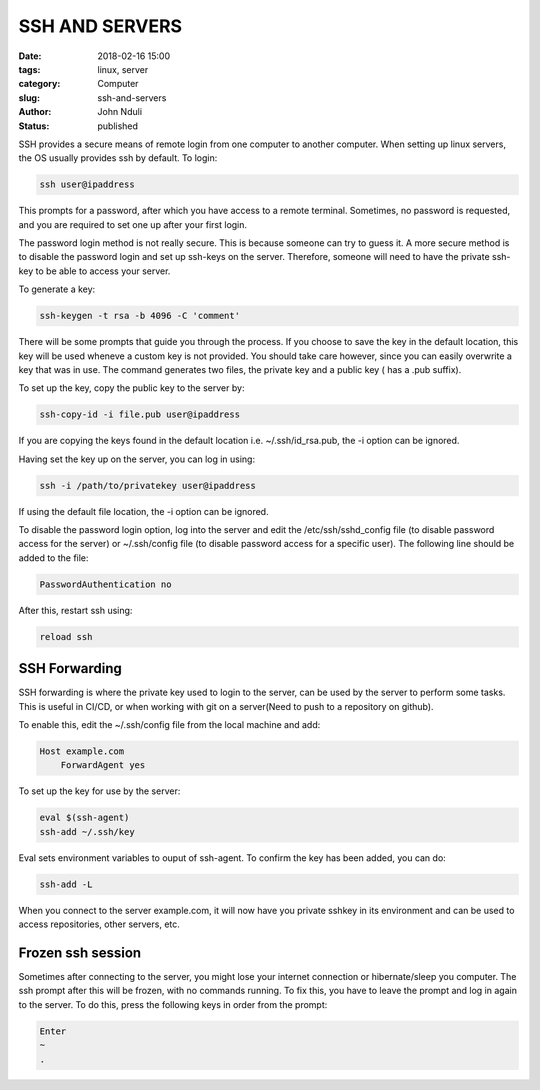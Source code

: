 ###############
SSH AND SERVERS
###############

:date: 2018-02-16 15:00
:tags: linux, server
:category: Computer
:slug: ssh-and-servers
:author: John Nduli
:status: published

SSH provides a secure means of remote login from one computer to
another computer. When setting up linux servers, the OS usually
provides ssh by default. To login:

.. code-block:: bash

    ssh user@ipaddress

This prompts for a password, after which you have access to a
remote terminal. Sometimes, no password is requested, and you are
required to set one up after your first login. 

The password login method is not really secure. This is because
someone can try to guess it. A more secure method is to disable
the password login and set up ssh-keys on the server. Therefore,
someone will need to have the private ssh-key to be able to access
your server.

To generate a key:
    
.. code-block:: bash

    ssh-keygen -t rsa -b 4096 -C 'comment'

There will be some prompts that guide you through the process. If
you choose to save the key in the default location, this key will
be used wheneve a custom key is not provided. You should take care
however, since you can easily overwrite a key that was in use.
The command generates two files, the private key and a public key
( has a .pub suffix).

To set up the key, copy the public key to the server by:

.. code-block:: bash

    ssh-copy-id -i file.pub user@ipaddress

If you are copying the keys found in the default location i.e.
~/.ssh/id_rsa.pub, the -i option can be ignored.

Having set the key up on the server, you can log in using:

.. code-block:: bash

    ssh -i /path/to/privatekey user@ipaddress

If using the default file location, the -i option can be ignored.

To disable the password login option, log into the server and
edit the /etc/ssh/sshd_config file (to disable password access for
the server) or ~/.ssh/config file (to disable password access for
a specific user). The following line should be added to the file:

.. code-block:: bash

    PasswordAuthentication no

After this, restart ssh using:

.. code-block:: bash

    reload ssh


SSH Forwarding
==============
SSH forwarding is where the private key used to login to the
server, can be used by the server to perform some tasks. This is
useful in CI/CD, or when working with git on a server(Need to
push to a repository on github).

To enable this, edit the ~/.ssh/config file from the local
machine and add:

.. code-block:: bash

    Host example.com
        ForwardAgent yes

To set up the key for use by the server:

.. code-block:: bash

    eval $(ssh-agent)
    ssh-add ~/.ssh/key

Eval sets environment variables to ouput of ssh-agent. To confirm
the key has been added, you can do:

.. code-block:: bash

    ssh-add -L

When you connect to the server example.com, it will now have you
private sshkey in its environment and can be used to access
repositories, other servers, etc.

Frozen ssh session
==================

Sometimes after connecting to the server, you might lose your
internet connection or hibernate/sleep you computer. The ssh
prompt after this will be frozen, with no commands running. To fix
this, you have to leave the prompt and log in again to the server.
To do this, press the following keys in order from the prompt:

.. code-block:: bash

   Enter
   ~
   .


